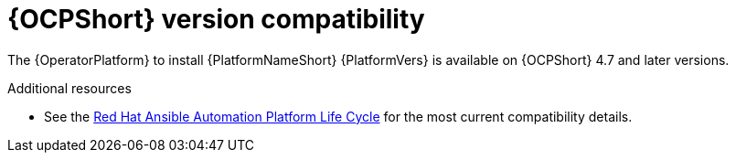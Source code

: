 [id="ref-operator-ocp-version_{context}"]

= {OCPShort} version compatibility

[role="_abstract"]

The {OperatorPlatform} to install {PlatformNameShort} {PlatformVers} is available on {OCPShort} 4.7 and later versions.

[role="_additional-resources"]
.Additional resources
* See the link:https://access.redhat.com/support/policy/updates/ansible-automation-platform[Red Hat Ansible Automation Platform Life Cycle] for the most current compatibility details.
